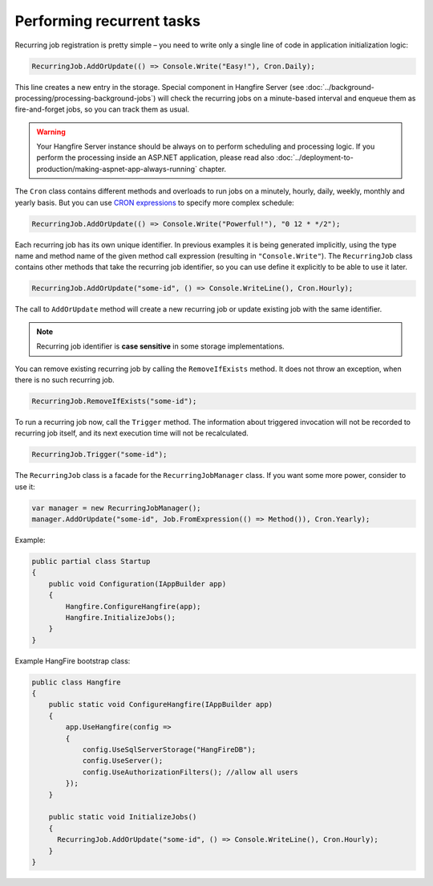 Performing recurrent tasks
===========================

Recurring job registration is pretty simple – you need to write only a single line of code in application initialization logic:

.. code-block:: c#

   RecurringJob.AddOrUpdate(() => Console.Write("Easy!"), Cron.Daily);

This line creates a new entry in the storage. Special component in Hangfire Server (see :doc:`../background-processing/processing-background-jobs`) will check the recurring jobs on a minute-based interval and enqueue them as fire-and-forget jobs, so you can track them as usual.

.. warning::

   Your Hangfire Server instance should be always on to perform scheduling and processing logic. If you perform the processing inside an ASP.NET application, please read also :doc:`../deployment-to-production/making-aspnet-app-always-running` chapter.

The ``Cron`` class contains different methods and overloads to run jobs on a minutely, hourly, daily, weekly, monthly and yearly basis. But you can use `CRON expressions <http://en.wikipedia.org/wiki/Cron#CRON_expression>`_ to specify more complex schedule:

.. code-block:: c#

   RecurringJob.AddOrUpdate(() => Console.Write("Powerful!"), "0 12 * */2");

Each recurring job has its own unique identifier. In previous examples it is being generated implicitly, using the type name and method name of the given method call expression (resulting in ``"Console.Write"``). The ``RecurringJob`` class contains other methods that take the recurring job identifier, so you can use define it explicitly to be able to use it later.

.. code-block:: c#

   RecurringJob.AddOrUpdate("some-id", () => Console.WriteLine(), Cron.Hourly);

The call to ``AddOrUpdate`` method will create a new recurring job or update existing job with the same identifier.

.. note::

   Recurring job identifier is **case sensitive** in some storage implementations.

You can remove existing recurring job by calling the ``RemoveIfExists`` method. It does not throw an exception, when there is no such recurring job.

.. code-block:: c#

   RecurringJob.RemoveIfExists("some-id");

To run a recurring job now, call the ``Trigger`` method. The information about triggered invocation will not be recorded to recurring job itself, and its next execution time will not be recalculated.

.. code-block:: c#

   RecurringJob.Trigger("some-id");

The ``RecurringJob`` class is a facade for the ``RecurringJobManager`` class. If you want some more power, consider to use it:

.. code-block:: c#

   var manager = new RecurringJobManager();
   manager.AddOrUpdate("some-id", Job.FromExpression(() => Method()), Cron.Yearly);


Example:

.. code-block:: c#
   
   public partial class Startup
   {
       public void Configuration(IAppBuilder app)
       {
           Hangfire.ConfigureHangfire(app);
           Hangfire.InitializeJobs();            
       }
   }

Example HangFire bootstrap class:

.. code-block:: c#

   public class Hangfire
   {
       public static void ConfigureHangfire(IAppBuilder app)
       {
           app.UseHangfire(config =>
           {
               config.UseSqlServerStorage("HangFireDB");
               config.UseServer();
               config.UseAuthorizationFilters(); //allow all users
           });
       }
   
       public static void InitializeJobs()
       {
         RecurringJob.AddOrUpdate("some-id", () => Console.WriteLine(), Cron.Hourly);
       }
   }
